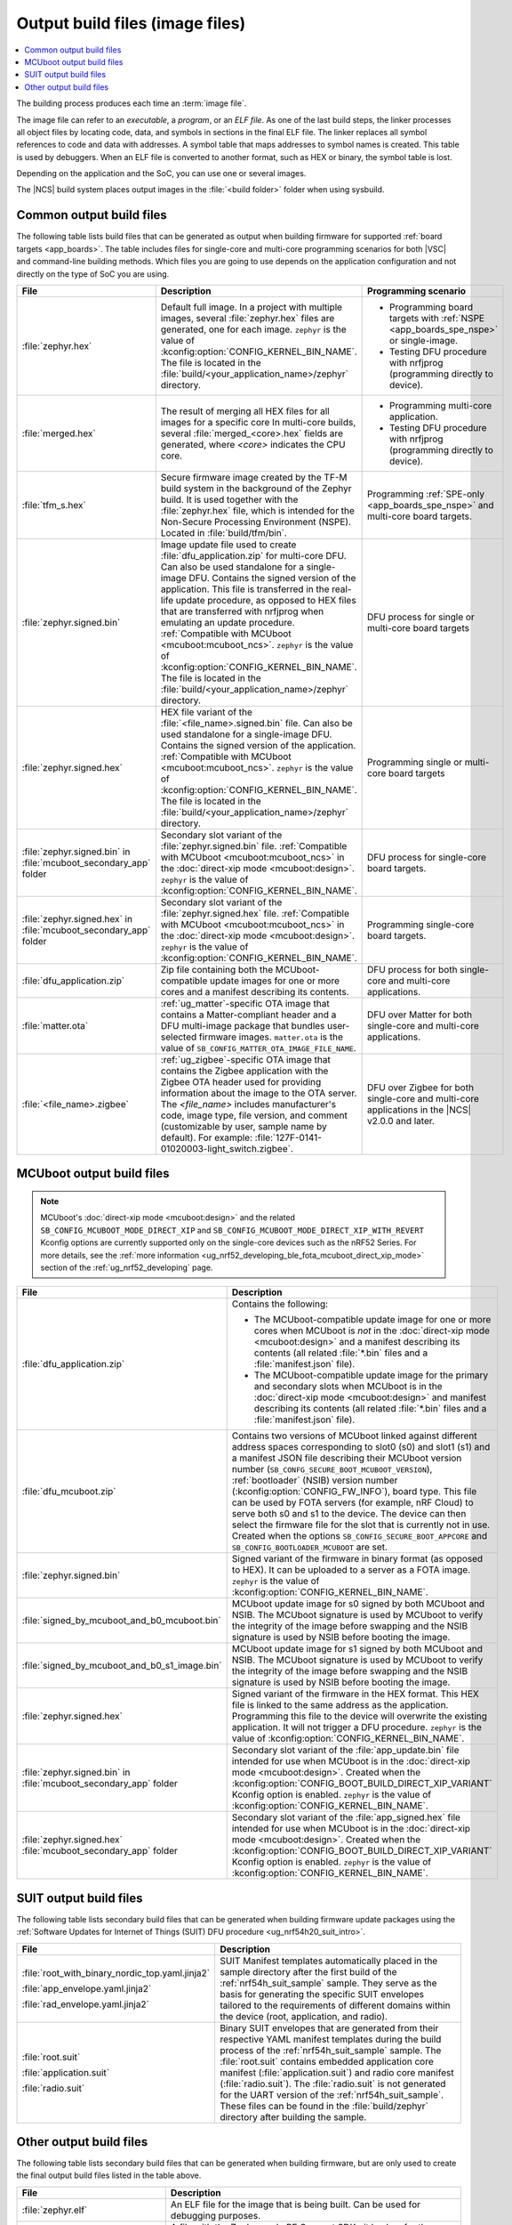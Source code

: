 .. _app_build_output_files:

Output build files (image files)
################################

.. contents::
   :local:
   :depth: 2

The building process produces each time an :term:`image file`.

The image file can refer to an *executable*, a *program*, or an *ELF file*.
As one of the last build steps, the linker processes all object files by locating code, data, and symbols in sections in the final ELF file.
The linker replaces all symbol references to code and data with addresses.
A symbol table that maps addresses to symbol names is created.
This table is used by debuggers.
When an ELF file is converted to another format, such as HEX or binary, the symbol table is lost.

Depending on the application and the SoC, you can use one or several images.

The |NCS| build system places output images in the :file:`<build folder>` folder when using sysbuild.

.. _app_build_output_files_common:

Common output build files
*************************

The following table lists build files that can be generated as output when building firmware for supported :ref:`board targets <app_boards>`.
The table includes files for single-core and multi-core programming scenarios for both |VSC| and command-line building methods.
Which files you are going to use depends on the application configuration and not directly on the type of SoC you are using.

+--------------------------------------+--------------------------------------------------------------------------------------------------------+-------------------------------------------------------------------------------------+
| File                                 | Description                                                                                            | Programming scenario                                                                |
+======================================+========================================================================================================+=====================================================================================+
| :file:`zephyr.hex`                   | Default full image.                                                                                    | * Programming board targets with :ref:`NSPE <app_boards_spe_nspe>` or single-image. |
|                                      | In a project with multiple images, several :file:`zephyr.hex` files are generated, one for each image. | * Testing DFU procedure with nrfjprog (programming directly to device).             |
|                                      | ``zephyr`` is the value of :kconfig:option:`CONFIG_KERNEL_BIN_NAME`.                                   |                                                                                     |
|                                      | The file is located in the :file:`build/<your_application_name>/zephyr` directory.                     |                                                                                     |
+--------------------------------------+--------------------------------------------------------------------------------------------------------+-------------------------------------------------------------------------------------+
| :file:`merged.hex`                   | The result of merging all HEX files for all images for a specific core                                 | * Programming multi-core application.                                               |
|                                      | In multi-core builds, several :file:`merged_<core>.hex` fields                                         | * Testing DFU procedure with nrfjprog (programming directly to device).             |
|                                      | are generated, where *<core>* indicates the CPU core.                                                  |                                                                                     |
+--------------------------------------+--------------------------------------------------------------------------------------------------------+-------------------------------------------------------------------------------------+
| :file:`tfm_s.hex`                    | Secure firmware image created by the TF-M build system in the background of the Zephyr build.          | Programming :ref:`SPE-only <app_boards_spe_nspe>` and multi-core board targets.     |
|                                      | It is used together with the :file:`zephyr.hex` file, which is intended for the Non-Secure             |                                                                                     |
|                                      | Processing Environment (NSPE). Located in :file:`build/tfm/bin`.                                       |                                                                                     |
+--------------------------------------+--------------------------------------------------------------------------------------------------------+-------------------------------------------------------------------------------------+
| :file:`zephyr.signed.bin`            | Image update file used to create :file:`dfu_application.zip` for multi-core DFU.                       | DFU process for single or multi-core board targets                                  |
|                                      | Can also be used standalone for a single-image DFU.                                                    |                                                                                     |
|                                      | Contains the signed version of the application.                                                        |                                                                                     |
|                                      | This file is transferred in the real-life update procedure, as opposed to HEX files                    |                                                                                     |
|                                      | that are transferred with nrfjprog when emulating an update procedure.                                 |                                                                                     |
|                                      | :ref:`Compatible with MCUboot <mcuboot:mcuboot_ncs>`.                                                  |                                                                                     |
|                                      | ``zephyr`` is the value of :kconfig:option:`CONFIG_KERNEL_BIN_NAME`.                                   |                                                                                     |
|                                      | The file is located in the :file:`build/<your_application_name>/zephyr` directory.                     |                                                                                     |
+--------------------------------------+--------------------------------------------------------------------------------------------------------+-------------------------------------------------------------------------------------+
| :file:`zephyr.signed.hex`            | HEX file variant of the :file:`<file_name>.signed.bin` file.                                           | Programming single or multi-core board targets                                      |
|                                      | Can also be used standalone for a single-image DFU.                                                    |                                                                                     |
|                                      | Contains the signed version of the application.                                                        |                                                                                     |
|                                      | :ref:`Compatible with MCUboot <mcuboot:mcuboot_ncs>`.                                                  |                                                                                     |
|                                      | ``zephyr`` is the value of :kconfig:option:`CONFIG_KERNEL_BIN_NAME`.                                   |                                                                                     |
|                                      | The file is located in the :file:`build/<your_application_name>/zephyr` directory.                     |                                                                                     |
+--------------------------------------+--------------------------------------------------------------------------------------------------------+-------------------------------------------------------------------------------------+
| :file:`zephyr.signed.bin` in         | Secondary slot variant of the :file:`zephyr.signed.bin` file.                                          | DFU process for single-core board targets.                                          |
| :file:`mcuboot_secondary_app` folder | :ref:`Compatible with MCUboot <mcuboot:mcuboot_ncs>` in the :doc:`direct-xip mode <mcuboot:design>`.   |                                                                                     |
|                                      | ``zephyr`` is the value of :kconfig:option:`CONFIG_KERNEL_BIN_NAME`.                                   |                                                                                     |
+--------------------------------------+--------------------------------------------------------------------------------------------------------+-------------------------------------------------------------------------------------+
| :file:`zephyr.signed.hex` in         | Secondary slot variant of the :file:`zephyr.signed.hex` file.                                          | Programming single-core board targets.                                              |
| :file:`mcuboot_secondary_app` folder | :ref:`Compatible with MCUboot <mcuboot:mcuboot_ncs>` in the :doc:`direct-xip mode <mcuboot:design>`.   |                                                                                     |
|                                      | ``zephyr`` is the value of :kconfig:option:`CONFIG_KERNEL_BIN_NAME`.                                   |                                                                                     |
+--------------------------------------+--------------------------------------------------------------------------------------------------------+-------------------------------------------------------------------------------------+
| :file:`dfu_application.zip`          | Zip file containing both the MCUboot-compatible update images for one or more cores and a manifest     | DFU process for both single-core and multi-core applications.                       |
|                                      | describing its contents.                                                                               |                                                                                     |
+--------------------------------------+--------------------------------------------------------------------------------------------------------+-------------------------------------------------------------------------------------+
| :file:`matter.ota`                   | :ref:`ug_matter`-specific OTA image that contains a Matter-compliant header and a DFU multi-image      | DFU over Matter for both single-core and multi-core applications.                   |
|                                      | package that bundles user-selected firmware images.                                                    |                                                                                     |
|                                      | ``matter.ota`` is the value of ``SB_CONFIG_MATTER_OTA_IMAGE_FILE_NAME``.                               |                                                                                     |
+--------------------------------------+--------------------------------------------------------------------------------------------------------+-------------------------------------------------------------------------------------+
| :file:`<file_name>.zigbee`           | :ref:`ug_zigbee`-specific OTA image that contains the Zigbee application with the Zigbee OTA header    | DFU over Zigbee for both single-core and multi-core applications                    |
|                                      | used for providing information about the image to the OTA server.                                      | in the |NCS| v2.0.0 and later.                                                      |
|                                      | The *<file_name>* includes manufacturer's code, image type, file version, and comment                  |                                                                                     |
|                                      | (customizable by user, sample name by default).                                                        |                                                                                     |
|                                      | For example: :file:`127F-0141-01020003-light_switch.zigbee`.                                           |                                                                                     |
+--------------------------------------+--------------------------------------------------------------------------------------------------------+-------------------------------------------------------------------------------------+

.. _app_build_mcuboot_output:

MCUboot output build files
**************************

.. note::
    MCUboot's :doc:`direct-xip mode <mcuboot:design>` and the related ``SB_CONFIG_MCUBOOT_MODE_DIRECT_XIP`` and ``SB_CONFIG_MCUBOOT_MODE_DIRECT_XIP_WITH_REVERT`` Kconfig options are currently supported only on the single-core devices such as the nRF52 Series.
    For more details, see the :ref:`more information <ug_nrf52_developing_ble_fota_mcuboot_direct_xip_mode>` section of the :ref:`ug_nrf52_developing` page.

+-----------------------------------------------+---------------------------------------------------------------------------------------------------------------------------------------------------------------------------------------------------------------------------------------------------+
| File                                          | Description                                                                                                                                                                                                                                       |
+===============================================+===================================================================================================================================================================================================================================================+
| :file:`dfu_application.zip`                   | Contains the following:                                                                                                                                                                                                                           |
|                                               |                                                                                                                                                                                                                                                   |
|                                               | * The MCUboot-compatible update image for one or more cores when MCUboot is *not* in the :doc:`direct-xip mode <mcuboot:design>` and a manifest describing its contents (all related :file:`*.bin` files and a :file:`manifest.json` file).       |
|                                               | * The MCUboot-compatible update image for the primary and secondary slots when MCUboot is in the :doc:`direct-xip mode <mcuboot:design>` and manifest describing its contents (all related :file:`*.bin` files and a :file:`manifest.json` file). |
+-----------------------------------------------+---------------------------------------------------------------------------------------------------------------------------------------------------------------------------------------------------------------------------------------------------+
| :file:`dfu_mcuboot.zip`                       | Contains two versions of MCUboot linked against different address spaces corresponding to slot0 (s0) and slot1 (s1) and a manifest JSON file describing their MCUboot version number (``SB_CONFG_SECURE_BOOT_MCUBOOT_VERSION``),                  |
|                                               | :ref:`bootloader` (NSIB) version number (:kconfig:option:`CONFIG_FW_INFO`), board type. This file can be used by FOTA servers (for example, nRF Cloud) to serve both s0 and s1 to the device.                                                     |
|                                               | The device can then select the firmware file for the slot that is currently not in use.                                                                                                                                                           |
|                                               | Created when the options ``SB_CONFIG_SECURE_BOOT_APPCORE`` and ``SB_CONFIG_BOOTLOADER_MCUBOOT`` are set.                                                                                                                                          |
+-----------------------------------------------+---------------------------------------------------------------------------------------------------------------------------------------------------------------------------------------------------------------------------------------------------+
| :file:`zephyr.signed.bin`                     | Signed variant of the firmware in binary format (as opposed to HEX).                                                                                                                                                                              |
|                                               | It can be uploaded to a server as a FOTA image.                                                                                                                                                                                                   |
|                                               | ``zephyr`` is the value of :kconfig:option:`CONFIG_KERNEL_BIN_NAME`.                                                                                                                                                                              |
+-----------------------------------------------+---------------------------------------------------------------------------------------------------------------------------------------------------------------------------------------------------------------------------------------------------+
| :file:`signed_by_mcuboot_and_b0_mcuboot.bin`  | MCUboot update image for s0 signed by both MCUboot and NSIB.                                                                                                                                                                                      |
|                                               | The MCUboot signature is used by MCUboot to verify the integrity of the image before swapping and the NSIB signature is used by NSIB before booting the image.                                                                                    |
+-----------------------------------------------+---------------------------------------------------------------------------------------------------------------------------------------------------------------------------------------------------------------------------------------------------+
| :file:`signed_by_mcuboot_and_b0_s1_image.bin` | MCUboot update image for s1 signed by both MCUboot and NSIB.                                                                                                                                                                                      |
|                                               | The MCUboot signature is used by MCUboot to verify the integrity of the image before swapping and the NSIB signature is used by NSIB before booting the image.                                                                                    |
+-----------------------------------------------+---------------------------------------------------------------------------------------------------------------------------------------------------------------------------------------------------------------------------------------------------+
| :file:`zephyr.signed.hex`                     | Signed variant of the firmware in the HEX format.                                                                                                                                                                                                 |
|                                               | This HEX file is linked to the same address as the application.                                                                                                                                                                                   |
|                                               | Programming this file to the device will overwrite the existing application.                                                                                                                                                                      |
|                                               | It will not trigger a DFU procedure.                                                                                                                                                                                                              |
|                                               | ``zephyr`` is the value of :kconfig:option:`CONFIG_KERNEL_BIN_NAME`.                                                                                                                                                                              |
+-----------------------------------------------+---------------------------------------------------------------------------------------------------------------------------------------------------------------------------------------------------------------------------------------------------+
| :file:`zephyr.signed.bin` in                  | Secondary slot variant of the :file:`app_update.bin` file intended for use when MCUboot is in the :doc:`direct-xip mode <mcuboot:design>`.                                                                                                        |
| :file:`mcuboot_secondary_app` folder          | Created when the :kconfig:option:`CONFIG_BOOT_BUILD_DIRECT_XIP_VARIANT` Kconfig option is enabled.                                                                                                                                                |
|                                               | ``zephyr`` is the value of :kconfig:option:`CONFIG_KERNEL_BIN_NAME`.                                                                                                                                                                              |
+-----------------------------------------------+---------------------------------------------------------------------------------------------------------------------------------------------------------------------------------------------------------------------------------------------------+
| :file:`zephyr.signed.hex`                     | Secondary slot variant of the :file:`app_signed.hex` file intended for use when MCUboot is in the :doc:`direct-xip mode <mcuboot:design>`.                                                                                                        |
| :file:`mcuboot_secondary_app` folder          | Created when the :kconfig:option:`CONFIG_BOOT_BUILD_DIRECT_XIP_VARIANT` Kconfig option is enabled.                                                                                                                                                |
|                                               | ``zephyr`` is the value of :kconfig:option:`CONFIG_KERNEL_BIN_NAME`.                                                                                                                                                                              |
+-----------------------------------------------+---------------------------------------------------------------------------------------------------------------------------------------------------------------------------------------------------------------------------------------------------+

.. _app_build_output_files_suit_dfu:

SUIT output build files
***********************

The following table lists secondary build files that can be generated when building firmware update packages using the :ref:`Software Updates for Internet of Things (SUIT) DFU procedure <ug_nrf54h20_suit_intro>`.

+-------------------------------------------------+------------------------------------------------------------------------------------------------------------------------------------------------------------------------+
| File                                            | Description                                                                                                                                                            |
+=================================================+========================================================================================================================================================================+
| :file:`root_with_binary_nordic_top.yaml.jinja2` | SUIT Manifest templates automatically placed in the sample directory after the first build of the :ref:`nrf54h_suit_sample` sample.                                    |
|                                                 | They serve as the basis for generating the specific SUIT envelopes tailored to the requirements of different domains within the device (root, application, and radio). |
| :file:`app_envelope.yaml.jinja2`                |                                                                                                                                                                        |
|                                                 |                                                                                                                                                                        |
| :file:`rad_envelope.yaml.jinja2`                |                                                                                                                                                                        |
+-------------------------------------------------+------------------------------------------------------------------------------------------------------------------------------------------------------------------------+
| :file:`root.suit`                               | Binary SUIT envelopes that are generated from their respective YAML manifest templates during the build process of the :ref:`nrf54h_suit_sample` sample.               |
|                                                 | The :file:`root.suit` contains embedded application core manifest (:file:`application.suit`) and radio core manifest (:file:`radio.suit`).                             |
| :file:`application.suit`                        | The :file:`radio.suit` is not generated for the UART version of the :ref:`nrf54h_suit_sample`.                                                                         |
|                                                 | These files can be found in the :file:`build/zephyr` directory after building the sample.                                                                              |
| :file:`radio.suit`                              |                                                                                                                                                                        |
+-------------------------------------------------+------------------------------------------------------------------------------------------------------------------------------------------------------------------------+

.. _app_build_output_files_other:

Other output build files
************************

The following table lists secondary build files that can be generated when building firmware, but are only used to create the final output build files listed in the table above.

+-----------------------------------+------------------------------------------------------------------------------------------------------+
| File                              | Description                                                                                          |
+===================================+======================================================================================================+
| :file:`zephyr.elf`                | An ELF file for the image that is being built. Can be used for debugging purposes.                   |
+-----------------------------------+------------------------------------------------------------------------------------------------------+
| :file:`zephyr.meta`               | A file with the Zephyr and nRF Connect SDK git hashes for the commits used to build the application. |
|                                   | If your working tree contains uncommitted changes, the build system adds the suffix ``-dirty``       |
|                                   | to the relevant version field.                                                                       |
+-----------------------------------+------------------------------------------------------------------------------------------------------+
| :file:`tfm_s.elf`                 | An ELF file for the TF-M image that is being built. Can be used for debugging purposes.              |
+-----------------------------------+------------------------------------------------------------------------------------------------------+
| :file:`manifest.json`             | Output artifact that uses information from the :file:`zephyr.meta` output file.                      |
+-----------------------------------+------------------------------------------------------------------------------------------------------+
| :file:`dfu_multi_image.bin`       | Multi-image package that contains a CBOR manifest and a set of user-selected update images,          |
|                                   | such as firmware images for different cores.                                                         |
|                                   | Used for DFU purposes by :ref:`ug_matter` and :ref:`ug_zigbee` protocols.                            |
+-----------------------------------+------------------------------------------------------------------------------------------------------+
| :file:`signed_by_b0_mcuboot.bin`  | Intermediate file only signed by NSIB.                                                               |
+-----------------------------------+------------------------------------------------------------------------------------------------------+
| :file:`signed_by_b0_s1_image.bin` | Intermediate file only signed by NSIB.                                                               |
+-----------------------------------+------------------------------------------------------------------------------------------------------+
